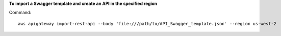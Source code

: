 **To import a Swagger template and create an API in the specified region**

Command::

  aws apigateway import-rest-api --body 'file:///path/to/API_Swagger_template.json' --region us-west-2

